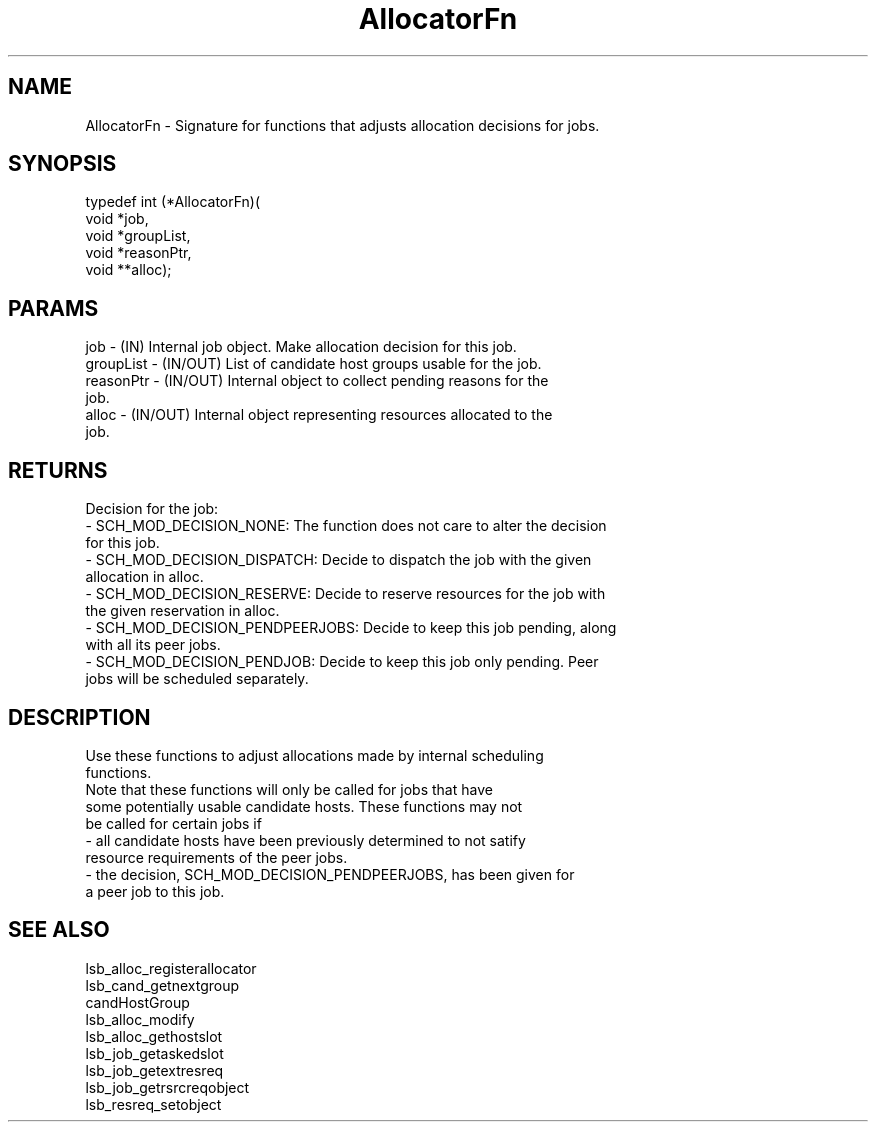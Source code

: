 .\" Automatically generated by Pod::Man version 1.15
.\" Thu Jan 17 12:42:46 2002
.\"
.\" Standard preamble:
.\" ======================================================================
.de Sh \" Subsection heading
.br
.if t .Sp
.ne 5
.PP
\fB\\$1\fR
.PP
..
.de Sp \" Vertical space (when we can't use .PP)
.if t .sp .5v
.if n .sp
..
.de Ip \" List item
.br
.ie \\n(.$>=3 .ne \\$3
.el .ne 3
.IP "\\$1" \\$2
..
.de Vb \" Begin verbatim text
.ft CW
.nf
.ne \\$1
..
.de Ve \" End verbatim text
.ft R

.fi
..
.\" Set up some character translations and predefined strings.  \*(-- will
.\" give an unbreakable dash, \*(PI will give pi, \*(L" will give a left
.\" double quote, and \*(R" will give a right double quote.  | will give a
.\" real vertical bar.  \*(C+ will give a nicer C++.  Capital omega is used
.\" to do unbreakable dashes and therefore won't be available.  \*(C` and
.\" \*(C' expand to `' in nroff, nothing in troff, for use with C<>
.tr \(*W-|\(bv\*(Tr
.ds C+ C\v'-.1v'\h'-1p'\s-2+\h'-1p'+\s0\v'.1v'\h'-1p'
.ie n \{\
.    ds -- \(*W-
.    ds PI pi
.    if (\n(.H=4u)&(1m=24u) .ds -- \(*W\h'-12u'\(*W\h'-12u'-\" diablo 10 pitch
.    if (\n(.H=4u)&(1m=20u) .ds -- \(*W\h'-12u'\(*W\h'-8u'-\"  diablo 12 pitch
.    ds L" ""
.    ds R" ""
.    ds C` 
.    ds C' 
'br\}
.el\{\
.    ds -- \|\(em\|
.    ds PI \(*p
.    ds L" ``
.    ds R" ''
'br\}
.\"
.\" If the F register is turned on, we'll generate index entries on stderr
.\" for titles (.TH), headers (.SH), subsections (.Sh), items (.Ip), and
.\" index entries marked with X<> in POD.  Of course, you'll have to process
.\" the output yourself in some meaningful fashion.
.if \nF \{\
.    de IX
.    tm Index:\\$1\t\\n%\t"\\$2"
..
.    nr % 0
.    rr F
.\}
.\"
.\" For nroff, turn off justification.  Always turn off hyphenation; it
.\" makes way too many mistakes in technical documents.
.hy 0
.if n .na
.\"
.\" Accent mark definitions (@(#)ms.acc 1.5 88/02/08 SMI; from UCB 4.2).
.\" Fear.  Run.  Save yourself.  No user-serviceable parts.
.bd B 3
.    \" fudge factors for nroff and troff
.if n \{\
.    ds #H 0
.    ds #V .8m
.    ds #F .3m
.    ds #[ \f1
.    ds #] \fP
.\}
.if t \{\
.    ds #H ((1u-(\\\\n(.fu%2u))*.13m)
.    ds #V .6m
.    ds #F 0
.    ds #[ \&
.    ds #] \&
.\}
.    \" simple accents for nroff and troff
.if n \{\
.    ds ' \&
.    ds ` \&
.    ds ^ \&
.    ds , \&
.    ds ~ ~
.    ds /
.\}
.if t \{\
.    ds ' \\k:\h'-(\\n(.wu*8/10-\*(#H)'\'\h"|\\n:u"
.    ds ` \\k:\h'-(\\n(.wu*8/10-\*(#H)'\`\h'|\\n:u'
.    ds ^ \\k:\h'-(\\n(.wu*10/11-\*(#H)'^\h'|\\n:u'
.    ds , \\k:\h'-(\\n(.wu*8/10)',\h'|\\n:u'
.    ds ~ \\k:\h'-(\\n(.wu-\*(#H-.1m)'~\h'|\\n:u'
.    ds / \\k:\h'-(\\n(.wu*8/10-\*(#H)'\z\(sl\h'|\\n:u'
.\}
.    \" troff and (daisy-wheel) nroff accents
.ds : \\k:\h'-(\\n(.wu*8/10-\*(#H+.1m+\*(#F)'\v'-\*(#V'\z.\h'.2m+\*(#F'.\h'|\\n:u'\v'\*(#V'
.ds 8 \h'\*(#H'\(*b\h'-\*(#H'
.ds o \\k:\h'-(\\n(.wu+\w'\(de'u-\*(#H)/2u'\v'-.3n'\*(#[\z\(de\v'.3n'\h'|\\n:u'\*(#]
.ds d- \h'\*(#H'\(pd\h'-\w'~'u'\v'-.25m'\f2\(hy\fP\v'.25m'\h'-\*(#H'
.ds D- D\\k:\h'-\w'D'u'\v'-.11m'\z\(hy\v'.11m'\h'|\\n:u'
.ds th \*(#[\v'.3m'\s+1I\s-1\v'-.3m'\h'-(\w'I'u*2/3)'\s-1o\s+1\*(#]
.ds Th \*(#[\s+2I\s-2\h'-\w'I'u*3/5'\v'-.3m'o\v'.3m'\*(#]
.ds ae a\h'-(\w'a'u*4/10)'e
.ds Ae A\h'-(\w'A'u*4/10)'E
.    \" corrections for vroff
.if v .ds ~ \\k:\h'-(\\n(.wu*9/10-\*(#H)'\s-2\u~\d\s+2\h'|\\n:u'
.if v .ds ^ \\k:\h'-(\\n(.wu*10/11-\*(#H)'\v'-.4m'^\v'.4m'\h'|\\n:u'
.    \" for low resolution devices (crt and lpr)
.if \n(.H>23 .if \n(.V>19 \
\{\
.    ds : e
.    ds 8 ss
.    ds o a
.    ds d- d\h'-1'\(ga
.    ds D- D\h'-1'\(hy
.    ds th \o'bp'
.    ds Th \o'LP'
.    ds ae ae
.    ds Ae AE
.\}
.rm #[ #] #H #V #F C
.\" ======================================================================
.\"
.IX Title "AllocatorFn 3"
.TH AllocatorFn 3 "17 Jan 2002" " " "C Library Functions"
.UC
.SH "NAME"
\&\f(CW\*(C`AllocatorFn \- 
Signature for functions that adjusts allocation decisions for jobs.\*(C'\fR
.SH "SYNOPSIS"
.IX Header "SYNOPSIS"
.Vb 5
\&  typedef int (*AllocatorFn)(
\&                        void *job,
\&                          void *groupList,
\&                        void *reasonPtr,
\&                        void **alloc);
.Ve
.SH "PARAMS"
.IX Header "PARAMS"
.Vb 6
\&  job - (IN) Internal job object. Make allocation decision for this job.
\&  groupList - (IN/OUT) List of candidate host groups usable for the job.
\&  reasonPtr - (IN/OUT) Internal object to collect pending reasons for the
\&              job.
\&  alloc - (IN/OUT) Internal object representing resources allocated to the
\&           job.
.Ve
.SH "RETURNS"
.IX Header "RETURNS"
.Vb 11
\&  Decision for the job:
\&  - SCH_MOD_DECISION_NONE: The function does not care to alter the decision
\&    for this job.
\&  - SCH_MOD_DECISION_DISPATCH: Decide to dispatch the job with the given
\&    allocation in alloc.
\&  - SCH_MOD_DECISION_RESERVE: Decide to reserve resources for the job with
\&    the given reservation in alloc.
\&  - SCH_MOD_DECISION_PENDPEERJOBS: Decide to keep this job pending, along
\&    with all its peer jobs.
\&  - SCH_MOD_DECISION_PENDJOB: Decide to keep this job only pending. Peer
\&    jobs will be scheduled separately.
.Ve
.SH "DESCRIPTION"
.IX Header "DESCRIPTION"
.Vb 9
\&  Use these functions to adjust allocations made by internal scheduling
\&  functions.
\&  Note that these functions will only be called for jobs that have 
\&  some potentially usable candidate hosts.  These functions may not
\&  be called for certain jobs if 
\&  - all candidate hosts have been previously determined to not satify 
\&    resource requirements of the peer jobs.
\&  - the decision, SCH_MOD_DECISION_PENDPEERJOBS, has been given for
\&    a peer job to this job.
.Ve
.SH "SEE ALSO"
.IX Header "SEE ALSO"
.Vb 9
\&  lsb_alloc_registerallocator
\&  lsb_cand_getnextgroup
\&  candHostGroup
\&  lsb_alloc_modify
\&  lsb_alloc_gethostslot
\&  lsb_job_getaskedslot
\&  lsb_job_getextresreq
\&  lsb_job_getrsrcreqobject
\&  lsb_resreq_setobject
.Ve

